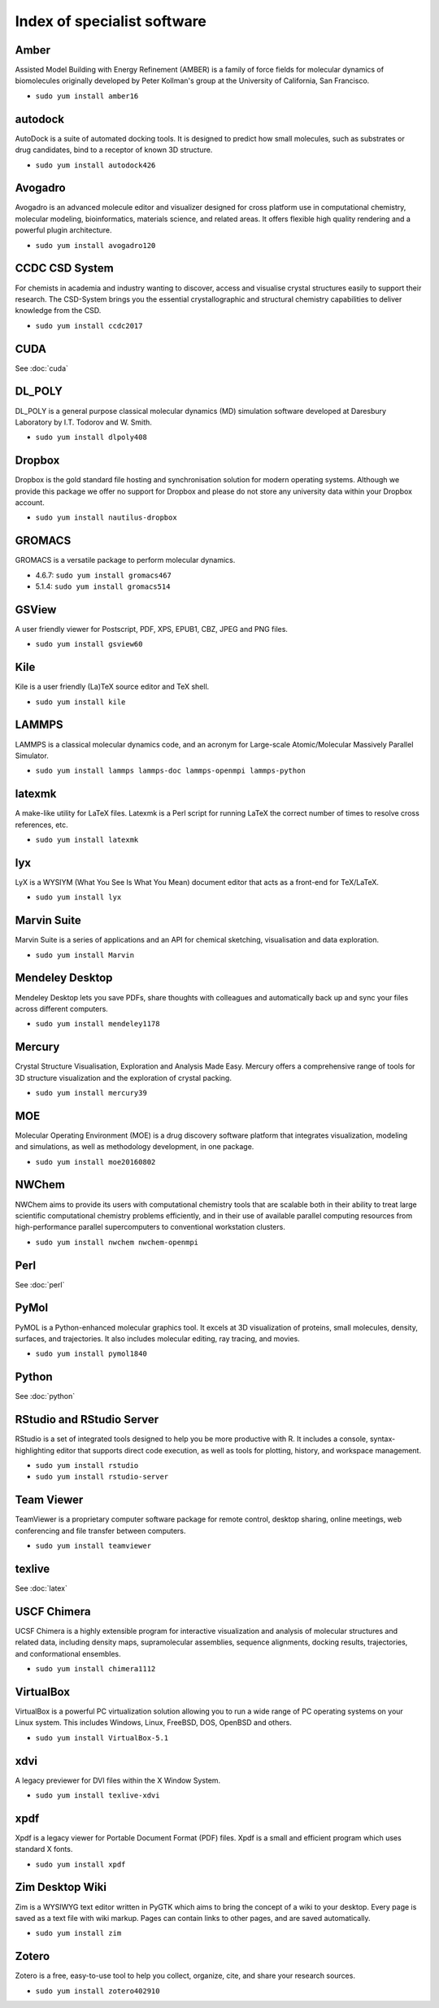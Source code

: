 Index of specialist software
============================

Amber
-----

Assisted Model Building with Energy Refinement (AMBER) is a family of force 
fields for molecular dynamics of biomolecules originally developed by Peter 
Kollman's group at the University of California, San Francisco.

* ``sudo yum install amber16``

autodock
--------

AutoDock is a suite of automated docking tools. It is designed to predict how 
small molecules, such as substrates or drug candidates, bind to a receptor of 
known 3D structure.

* ``sudo yum install autodock426``

Avogadro
--------

Avogadro is an advanced molecule editor and visualizer designed for cross
platform use in computational chemistry, molecular modeling, bioinformatics, 
materials science, and related areas. It offers flexible high quality rendering 
and a powerful plugin architecture.

* ``sudo yum install avogadro120``

CCDC CSD System
---------------

For chemists in academia and industry wanting to discover, access and visualise 
crystal structures easily to support their research. The CSD-System brings you 
the essential crystallographic and structural chemistry capabilities to deliver 
knowledge from the CSD.

* ``sudo yum install ccdc2017``

CUDA
----

See :doc:`cuda`

DL_POLY
-------

DL_POLY is a general purpose classical molecular dynamics (MD) simulation 
software developed at Daresbury Laboratory by I.T. Todorov and W. Smith.

* ``sudo yum install dlpoly408``

Dropbox
-------

Dropbox is the gold standard file hosting and synchronisation solution for 
modern operating systems. Although we provide this package we offer no 
support for Dropbox and please do not store any university data within your 
Dropbox account.

* ``sudo yum install nautilus-dropbox``

GROMACS
-------

GROMACS is a versatile package to perform molecular dynamics.

* 4.6.7: ``sudo yum install gromacs467``
* 5.1.4: ``sudo yum install gromacs514``

GSView
------

A user friendly viewer for Postscript, PDF, XPS, EPUB1, CBZ, JPEG and PNG files.

* ``sudo yum install gsview60``

Kile
----

Kile is a user friendly (La)TeX source editor and TeX shell.

* ``sudo yum install kile``

LAMMPS
------

LAMMPS is a classical molecular dynamics code, and an acronym for Large-scale 
Atomic/Molecular Massively Parallel Simulator.

* ``sudo yum install lammps lammps-doc lammps-openmpi lammps-python``

latexmk
-------

A make-like utility for LaTeX files. Latexmk is a Perl script for running LaTeX 
the correct number of times to resolve cross references, etc.

* ``sudo yum install latexmk``

lyx
---

LyX is a WYSIYM (What You See Is What You Mean) document editor that acts as a 
front-end for TeX/LaTeX.

* ``sudo yum install lyx``

Marvin Suite
------------

Marvin Suite is a series of applications and an API for chemical sketching, 
visualisation and data exploration.

* ``sudo yum install Marvin``

Mendeley Desktop 
----------------

Mendeley Desktop lets you save PDFs, share thoughts with colleagues and 
automatically back up and sync your files across different computers.

* ``sudo yum install mendeley1178``

Mercury
-------

Crystal Structure Visualisation, Exploration and Analysis Made Easy. Mercury 
offers a comprehensive range of tools for 3D structure visualization and the 
exploration of crystal packing.

* ``sudo yum install mercury39``

MOE
---

Molecular Operating Environment (MOE) is a drug discovery software platform that
integrates visualization, modeling and simulations, as well as methodology 
development, in one package.

* ``sudo yum install moe20160802``

NWChem
------

NWChem aims to provide its users with computational chemistry tools that are 
scalable both in their ability to treat large scientific computational chemistry 
problems efficiently, and in their use of available parallel computing resources 
from high-performance parallel supercomputers to conventional workstation 
clusters.

* ``sudo yum install nwchem nwchem-openmpi``

Perl
----

See :doc:`perl`

PyMol
-----
 
PyMOL is a Python-enhanced molecular graphics tool. It excels at 3D 
visualization of proteins, small molecules, density, surfaces, and trajectories. 
It also includes molecular editing, ray tracing, and movies.

* ``sudo yum install pymol1840``

Python
----

See :doc:`python`

RStudio and RStudio Server
--------------------------

RStudio is a set of integrated tools designed to help you be more productive 
with R. It includes a console, syntax-highlighting editor that supports direct 
code execution, as well as tools for plotting, history, and workspace 
management.

* ``sudo yum install rstudio``
* ``sudo yum install rstudio-server``

Team Viewer
----------

TeamViewer is a proprietary computer software package for remote control, 
desktop sharing, online meetings, web conferencing and file transfer between 
computers.

* ``sudo yum install teamviewer``

texlive
-------

See :doc:`latex`

USCF Chimera
------------

UCSF Chimera is a highly extensible program for interactive visualization and 
analysis of molecular structures and related data, including density maps, 
supramolecular assemblies, sequence alignments, docking results, trajectories, 
and conformational ensembles.

* ``sudo yum install chimera1112``

VirtualBox
----------

VirtualBox is a powerful PC virtualization solution allowing you to run a wide 
range of PC operating systems on your Linux system. This includes Windows, 
Linux, FreeBSD, DOS, OpenBSD and others. 

* ``sudo yum install VirtualBox-5.1``

xdvi
----

A legacy previewer for DVI files within the X Window System.

* ``sudo yum install texlive-xdvi``

xpdf
----

Xpdf is a legacy viewer for Portable Document Format (PDF) files. Xpdf is a 
small and efficient program which uses standard X fonts.

* ``sudo yum install xpdf``

Zim Desktop Wiki
----------------

Zim is a WYSIWYG text editor written in PyGTK which aims to bring the concept 
of a wiki to your desktop. Every page is saved as a text file with wiki markup. 
Pages can contain links to other pages, and are saved automatically. 

* ``sudo yum install zim``

Zotero
------

Zotero is a free, easy-to-use tool to help you collect, organize, cite, and share your research sources.

* ``sudo yum install zotero402910``

